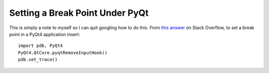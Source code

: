 .. meta::
   :date: 2015-08-24

Setting a Break Point Under PyQt
================================

.. class:: summary

    This is simply a note to myself so I can quit googling how to do this.
    From `this answer`_ on Stack Overflow, to set a break point in a PyQt4
    application insert::

        import pdb, PyQt4
        PyQt4.QtCore.pyqtRemoveInputHook()
        pdb.set_trace()

.. _`this answer`: http://stackoverflow.com/questions/1736015/debugging-a-pyqt4-app

